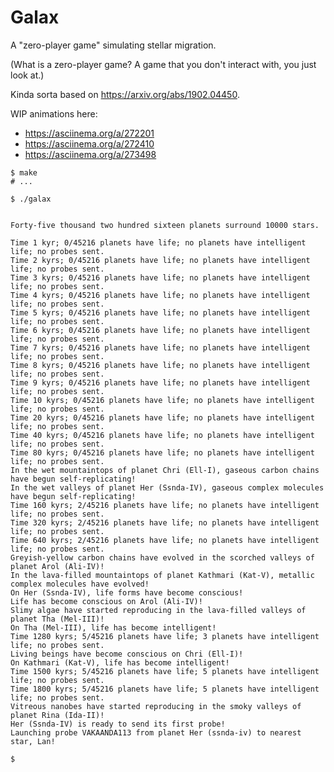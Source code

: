 * Galax

A "zero-player game" simulating stellar migration.

(What is a zero-player game?  A game that you don't interact with, you
just look at.)

Kinda sorta based on https://arxiv.org/abs/1902.04450.

WIP animations here:
- https://asciinema.org/a/272201
- https://asciinema.org/a/272410
- https://asciinema.org/a/273498

#+BEGIN_SRC
$ make
# ...

$ ./galax


Forty-five thousand two hundred sixteen planets surround 10000 stars.

Time 1 kyr; 0/45216 planets have life; no planets have intelligent life; no probes sent.
Time 2 kyrs; 0/45216 planets have life; no planets have intelligent life; no probes sent.
Time 3 kyrs; 0/45216 planets have life; no planets have intelligent life; no probes sent.
Time 4 kyrs; 0/45216 planets have life; no planets have intelligent life; no probes sent.
Time 5 kyrs; 0/45216 planets have life; no planets have intelligent life; no probes sent.
Time 6 kyrs; 0/45216 planets have life; no planets have intelligent life; no probes sent.
Time 7 kyrs; 0/45216 planets have life; no planets have intelligent life; no probes sent.
Time 8 kyrs; 0/45216 planets have life; no planets have intelligent life; no probes sent.
Time 9 kyrs; 0/45216 planets have life; no planets have intelligent life; no probes sent.
Time 10 kyrs; 0/45216 planets have life; no planets have intelligent life; no probes sent.
Time 20 kyrs; 0/45216 planets have life; no planets have intelligent life; no probes sent.
Time 40 kyrs; 0/45216 planets have life; no planets have intelligent life; no probes sent.
Time 80 kyrs; 0/45216 planets have life; no planets have intelligent life; no probes sent.
In the wet mountaintops of planet Chri (Ell-I), gaseous carbon chains have begun self-replicating! 
In the wet valleys of planet Her (Ssnda-IV), gaseous complex molecules have begun self-replicating! 
Time 160 kyrs; 2/45216 planets have life; no planets have intelligent life; no probes sent.
Time 320 kyrs; 2/45216 planets have life; no planets have intelligent life; no probes sent.
Time 640 kyrs; 2/45216 planets have life; no planets have intelligent life; no probes sent.
Greyish-yellow carbon chains have evolved in the scorched valleys of planet Arol (Ali-IV)! 
In the lava-filled mountaintops of planet Kathmari (Kat-V), metallic complex molecules have evolved! 
On Her (Ssnda-IV), life forms have become conscious! 
Life has become conscious on Arol (Ali-IV)! 
Slimy algae have started reproducing in the lava-filled valleys of planet Tha (Mel-III)! 
On Tha (Mel-III), life has become intelligent! 
Time 1280 kyrs; 5/45216 planets have life; 3 planets have intelligent life; no probes sent.
Living beings have become conscious on Chri (Ell-I)! 
On Kathmari (Kat-V), life has become intelligent! 
Time 1500 kyrs; 5/45216 planets have life; 5 planets have intelligent life; no probes sent.
Time 1800 kyrs; 5/45216 planets have life; 5 planets have intelligent life; no probes sent.
Vitreous nanobes have started reproducing in the smoky valleys of planet Rina (Ida-II)! 
Her (Ssnda-IV) is ready to send its first probe!
Launching probe VAKAANDA113 from planet Her (ssnda-iv) to nearest star, Lan!

$
#+END_SRC

